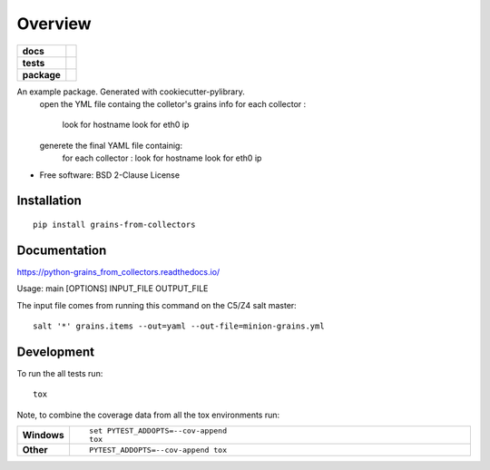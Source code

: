 ========
Overview
========

.. start-badges

.. list-table::
    :stub-columns: 1

    * - docs
      - |docs|
    * - tests
      - | |travis| |appveyor| |requires|
        | |codecov|
    * - package
      - | |version| |wheel| |supported-versions| |supported-implementations|
        | |commits-since|
.. |docs| image:: https://readthedocs.org/projects/python-grains_from_collectors/badge/?style=flat
    :target: https://readthedocs.org/projects/python-grains_from_collectors
    :alt: Documentation Status

.. |travis| image:: https://travis-ci.org/mcapelli/python-grains_from_collectors.svg?branch=master
    :alt: Travis-CI Build Status
    :target: https://travis-ci.org/mcapelli/python-grains_from_collectors

.. |appveyor| image:: https://ci.appveyor.com/api/projects/status/github/mcapelli/python-grains_from_collectors?branch=master&svg=true
    :alt: AppVeyor Build Status
    :target: https://ci.appveyor.com/project/mcapelli/python-grains_from_collectors

.. |requires| image:: https://requires.io/github/mcapelli/python-grains_from_collectors/requirements.svg?branch=master
    :alt: Requirements Status
    :target: https://requires.io/github/mcapelli/python-grains_from_collectors/requirements/?branch=master

.. |codecov| image:: https://codecov.io/github/mcapelli/python-grains_from_collectors/coverage.svg?branch=master
    :alt: Coverage Status
    :target: https://codecov.io/github/mcapelli/python-grains_from_collectors

.. |version| image:: https://img.shields.io/pypi/v/grains-from-collectors.svg
    :alt: PyPI Package latest release
    :target: https://pypi.org/project/grains-from-collectors

.. |commits-since| image:: https://img.shields.io/github/commits-since/mcapelli/python-grains_from_collectors/v0.0.0.svg
    :alt: Commits since latest release
    :target: https://github.com/mcapelli/python-grains_from_collectors/compare/v0.0.0...master

.. |wheel| image:: https://img.shields.io/pypi/wheel/grains-from-collectors.svg
    :alt: PyPI Wheel
    :target: https://pypi.org/project/grains-from-collectors

.. |supported-versions| image:: https://img.shields.io/pypi/pyversions/grains-from-collectors.svg
    :alt: Supported versions
    :target: https://pypi.org/project/grains-from-collectors

.. |supported-implementations| image:: https://img.shields.io/pypi/implementation/grains-from-collectors.svg
    :alt: Supported implementations
    :target: https://pypi.org/project/grains-from-collectors


.. end-badges

An example package. Generated with cookiecutter-pylibrary.
 open the YML file containg the colletor's grains info
 for each collector :
     look for hostname
     look for eth0 ip
 generete the final YAML file containig:
    for each collector :
    look for hostname
    look for eth0 ip

* Free software: BSD 2-Clause License

Installation
============

::

    pip install grains-from-collectors

Documentation
=============


https://python-grains_from_collectors.readthedocs.io/

Usage: main [OPTIONS] INPUT_FILE OUTPUT_FILE

The input file comes from running this command on the C5/Z4 salt master:


::

    salt '*' grains.items --out=yaml --out-file=minion-grains.yml




Development
===========

To run the all tests run::

    tox

Note, to combine the coverage data from all the tox environments run:

.. list-table::
    :widths: 10 90
    :stub-columns: 1

    - - Windows
      - ::

            set PYTEST_ADDOPTS=--cov-append
            tox

    - - Other
      - ::

            PYTEST_ADDOPTS=--cov-append tox

